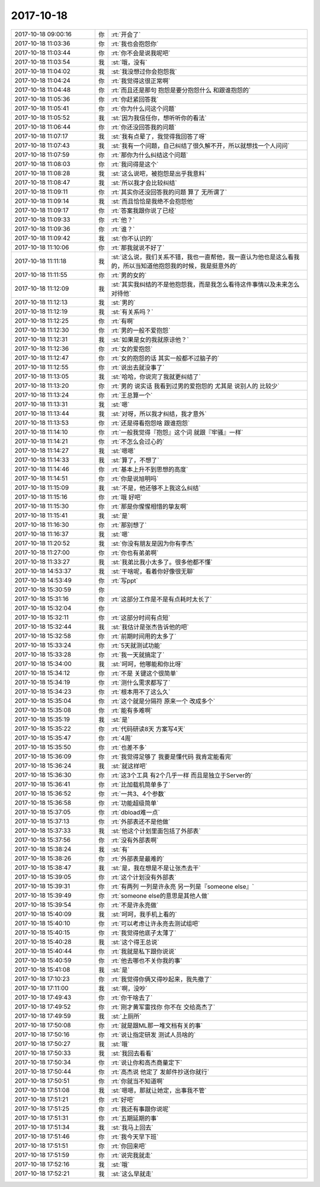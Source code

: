 2017-10-18
-------------

.. list-table::
   :widths: 25, 1, 60

   * - 2017-10-18 09:00:16
     - 你
     - :rt:`开会了`
   * - 2017-10-18 11:03:36
     - 你
     - :rt:`我也会抱怨你`
   * - 2017-10-18 11:03:44
     - 你
     - :rt:`你不会是说我呢吧`
   * - 2017-10-18 11:03:54
     - 我
     - :st:`哦，没有`
   * - 2017-10-18 11:04:02
     - 我
     - :st:`我没想过你会抱怨我`
   * - 2017-10-18 11:04:24
     - 你
     - :rt:`我觉得这很正常啊`
   * - 2017-10-18 11:04:48
     - 你
     - :rt:`而且还是那句 抱怨是要分抱怨什么 和跟谁抱怨的`
   * - 2017-10-18 11:05:36
     - 你
     - :rt:`你赶紧回答我`
   * - 2017-10-18 11:05:41
     - 你
     - :rt:`你为什么问这个问题`
   * - 2017-10-18 11:05:52
     - 我
     - :st:`因为我信任你，想听听你的看法`
   * - 2017-10-18 11:06:44
     - 你
     - :rt:`你还没回答我的问题`
   * - 2017-10-18 11:07:17
     - 我
     - :st:`我有点晕了，我觉得我回答了呀`
   * - 2017-10-18 11:07:43
     - 我
     - :st:`我有一个问题，自己纠结了很久解不开，所以就想找一个人问问`
   * - 2017-10-18 11:07:59
     - 你
     - :rt:`那你为什么纠结这个问题`
   * - 2017-10-18 11:08:03
     - 你
     - :rt:`我问得是这个`
   * - 2017-10-18 11:08:28
     - 我
     - :st:`这么说吧，被抱怨是出乎我意料`
   * - 2017-10-18 11:08:47
     - 我
     - :st:`所以我才会比较纠结`
   * - 2017-10-18 11:09:11
     - 你
     - :rt:`其实你还没回答我的问题 算了 无所谓了`
   * - 2017-10-18 11:09:14
     - 我
     - :st:`而且恰恰是我绝不会抱怨他`
   * - 2017-10-18 11:09:17
     - 你
     - :rt:`答案我跟你说了已经`
   * - 2017-10-18 11:09:33
     - 你
     - :rt:`他？`
   * - 2017-10-18 11:09:36
     - 你
     - :rt:`谁？`
   * - 2017-10-18 11:09:42
     - 我
     - :st:`你不认识的`
   * - 2017-10-18 11:10:06
     - 你
     - :rt:`那我就说不好了`
   * - 2017-10-18 11:11:18
     - 我
     - :st:`这么说，我们关系不错，我也一直帮他，我一直认为他也是这么看我的，所以当知道他抱怨我的时候，我是挺意外的`
   * - 2017-10-18 11:11:55
     - 你
     - :rt:`男的女的`
   * - 2017-10-18 11:12:09
     - 我
     - :st:`其实我纠结的不是他抱怨我，而是我怎么看待这件事情以及未来怎么对待他`
   * - 2017-10-18 11:12:13
     - 我
     - :st:`男的`
   * - 2017-10-18 11:12:19
     - 我
     - :st:`有关系吗？`
   * - 2017-10-18 11:12:25
     - 你
     - :rt:`有啊`
   * - 2017-10-18 11:12:30
     - 你
     - :rt:`男的一般不爱抱怨`
   * - 2017-10-18 11:12:31
     - 我
     - :st:`如果是女的我就原谅他？`
   * - 2017-10-18 11:12:36
     - 你
     - :rt:`女的爱抱怨`
   * - 2017-10-18 11:12:47
     - 你
     - :rt:`女的抱怨的话 其实一般都不过脑子的`
   * - 2017-10-18 11:12:55
     - 你
     - :rt:`说出去就没事了`
   * - 2017-10-18 11:13:05
     - 我
     - :st:`哈哈，你说完了我就更纠结了`
   * - 2017-10-18 11:13:20
     - 你
     - :rt:`男的 说实话 我看到过男的爱抱怨的 尤其是 说别人的 比较少`
   * - 2017-10-18 11:13:24
     - 你
     - :rt:`王总算一个`
   * - 2017-10-18 11:13:31
     - 我
     - :st:`嗯`
   * - 2017-10-18 11:13:44
     - 我
     - :st:`对呀，所以我才纠结，我才意外`
   * - 2017-10-18 11:13:53
     - 你
     - :rt:`还是得看抱怨啥 跟谁抱怨`
   * - 2017-10-18 11:14:10
     - 你
     - :rt:`一般我觉得『抱怨』这个词 就跟『牢骚』一样`
   * - 2017-10-18 11:14:21
     - 你
     - :rt:`不怎么会过心的`
   * - 2017-10-18 11:14:27
     - 我
     - :st:`嗯嗯`
   * - 2017-10-18 11:14:33
     - 我
     - :st:`算了，不想了`
   * - 2017-10-18 11:14:46
     - 你
     - :rt:`基本上升不到思想的高度`
   * - 2017-10-18 11:14:51
     - 你
     - :rt:`你是说旭明吗`
   * - 2017-10-18 11:15:09
     - 我
     - :st:`不是，他还够不上我这么纠结`
   * - 2017-10-18 11:15:16
     - 你
     - :rt:`哦 好吧`
   * - 2017-10-18 11:15:30
     - 你
     - :rt:`那是你惺惺相惜的挚友啊`
   * - 2017-10-18 11:15:41
     - 我
     - :st:`是`
   * - 2017-10-18 11:16:30
     - 你
     - :rt:`那别想了`
   * - 2017-10-18 11:16:37
     - 我
     - :st:`嗯`
   * - 2017-10-18 11:20:52
     - 我
     - :st:`你没有朋友是因为你有李杰`
   * - 2017-10-18 11:27:00
     - 你
     - :rt:`你也有弟弟啊`
   * - 2017-10-18 11:33:27
     - 我
     - :st:`我弟比我小太多了。很多他都不懂`
   * - 2017-10-18 14:53:37
     - 我
     - :st:`干啥呢，看着你好像很无聊`
   * - 2017-10-18 14:53:49
     - 你
     - :rt:`写ppt`
   * - 2017-10-18 15:30:59
     - 你
     - .. image:: /images/242854.jpg
          :width: 100px
   * - 2017-10-18 15:31:16
     - 你
     - :rt:`这部分工作是不是有点耗时太长了`
   * - 2017-10-18 15:32:04
     - 你
     - .. image:: /images/242856.jpg
          :width: 100px
   * - 2017-10-18 15:32:11
     - 你
     - :rt:`这部分时间有点短`
   * - 2017-10-18 15:32:44
     - 我
     - :st:`我估计是张杰告诉他的吧`
   * - 2017-10-18 15:32:58
     - 你
     - :rt:`前期时间用的太多了`
   * - 2017-10-18 15:33:24
     - 你
     - :rt:`5天就测试功能`
   * - 2017-10-18 15:33:28
     - 你
     - :rt:`我一天就搞定了`
   * - 2017-10-18 15:34:00
     - 我
     - :st:`呵呵，他哪能和你比呀`
   * - 2017-10-18 15:34:12
     - 你
     - :rt:`不是 关键这个很简单`
   * - 2017-10-18 15:34:19
     - 你
     - :rt:`测什么需求都写了`
   * - 2017-10-18 15:34:23
     - 你
     - :rt:`根本用不了这么久`
   * - 2017-10-18 15:35:04
     - 你
     - :rt:`这个就是分隔符 原来一个 改成多个`
   * - 2017-10-18 15:35:08
     - 你
     - :rt:`能有多难啊`
   * - 2017-10-18 15:35:19
     - 我
     - :st:`是`
   * - 2017-10-18 15:35:22
     - 你
     - :rt:`代码研读8天 方案写4天`
   * - 2017-10-18 15:35:47
     - 你
     - :rt:`4周`
   * - 2017-10-18 15:35:50
     - 你
     - :rt:`也差不多`
   * - 2017-10-18 15:36:09
     - 你
     - :rt:`我觉得足够了 我要是懂代码 我肯定能看完`
   * - 2017-10-18 15:36:24
     - 我
     - :st:`就这样吧`
   * - 2017-10-18 15:36:30
     - 你
     - :rt:`这3个工具 有2个几乎一样 而且是独立于Server的`
   * - 2017-10-18 15:36:41
     - 你
     - :rt:`比加载机简单多了`
   * - 2017-10-18 15:36:52
     - 你
     - :rt:`一共3、4个参数`
   * - 2017-10-18 15:36:58
     - 你
     - :rt:`功能超级简单`
   * - 2017-10-18 15:37:05
     - 你
     - :rt:`dbload难一点`
   * - 2017-10-18 15:37:13
     - 你
     - :rt:`外部表还不是他做`
   * - 2017-10-18 15:37:33
     - 我
     - :st:`他这个计划里面包括了外部表`
   * - 2017-10-18 15:37:56
     - 你
     - :rt:`没有外部表啊`
   * - 2017-10-18 15:38:24
     - 我
     - :st:`有`
   * - 2017-10-18 15:38:26
     - 你
     - :rt:`外部表是最难的`
   * - 2017-10-18 15:38:47
     - 我
     - :st:`是，我在想是不是让张杰去干`
   * - 2017-10-18 15:39:05
     - 你
     - :rt:`这个计划没有外部表`
   * - 2017-10-18 15:39:31
     - 你
     - :rt:`有两列 一列是许永亮 另一列是『someone else』`
   * - 2017-10-18 15:39:49
     - 你
     - :rt:`someone else的意思是其他人做`
   * - 2017-10-18 15:39:54
     - 你
     - :rt:`不是许永亮做`
   * - 2017-10-18 15:40:09
     - 我
     - :st:`呵呵，我手机上看的`
   * - 2017-10-18 15:40:10
     - 你
     - :rt:`可以考虑让许永亮去测试组吧`
   * - 2017-10-18 15:40:15
     - 你
     - :rt:`我觉得他底子太薄了`
   * - 2017-10-18 15:40:28
     - 我
     - :st:`这个得王总说`
   * - 2017-10-18 15:40:44
     - 你
     - :rt:`我就是私下跟你说说`
   * - 2017-10-18 15:40:59
     - 你
     - :rt:`他去哪也不关你我的事`
   * - 2017-10-18 15:41:08
     - 我
     - :st:`是`
   * - 2017-10-18 17:10:23
     - 你
     - :rt:`我觉得你俩又得吵起来，我先撤了`
   * - 2017-10-18 17:11:00
     - 我
     - :st:`啊，没吵`
   * - 2017-10-18 17:49:43
     - 你
     - :rt:`你干啥去了`
   * - 2017-10-18 17:49:52
     - 你
     - :rt:`刚才黄军雷找你 你不在 交给高杰了`
   * - 2017-10-18 17:49:59
     - 我
     - :st:`上厕所`
   * - 2017-10-18 17:50:08
     - 你
     - :rt:`就是跟ML那一堆文档有关的事`
   * - 2017-10-18 17:50:16
     - 你
     - :rt:`说让指定研发 测试人员啥的`
   * - 2017-10-18 17:50:27
     - 我
     - :st:`哦`
   * - 2017-10-18 17:50:33
     - 我
     - :st:`我回去看看`
   * - 2017-10-18 17:50:34
     - 你
     - :rt:`说让你和高杰商量定下`
   * - 2017-10-18 17:50:44
     - 你
     - :rt:`高杰说 他定了 发邮件抄送你就行`
   * - 2017-10-18 17:50:51
     - 你
     - :rt:`你就当不知道啊`
   * - 2017-10-18 17:51:08
     - 我
     - :st:`嗯嗯，那就让她定，出事我不管`
   * - 2017-10-18 17:51:21
     - 你
     - :rt:`好吧`
   * - 2017-10-18 17:51:25
     - 你
     - :rt:`我还有事跟你说呢`
   * - 2017-10-18 17:51:31
     - 你
     - :rt:`五期延期的事`
   * - 2017-10-18 17:51:34
     - 我
     - :st:`我马上回去`
   * - 2017-10-18 17:51:46
     - 你
     - :rt:`我今天早下班`
   * - 2017-10-18 17:51:51
     - 你
     - :rt:`你回来吧`
   * - 2017-10-18 17:51:59
     - 你
     - :rt:`说完我就走`
   * - 2017-10-18 17:52:16
     - 我
     - :st:`哦`
   * - 2017-10-18 17:52:21
     - 我
     - :st:`这么早就走`